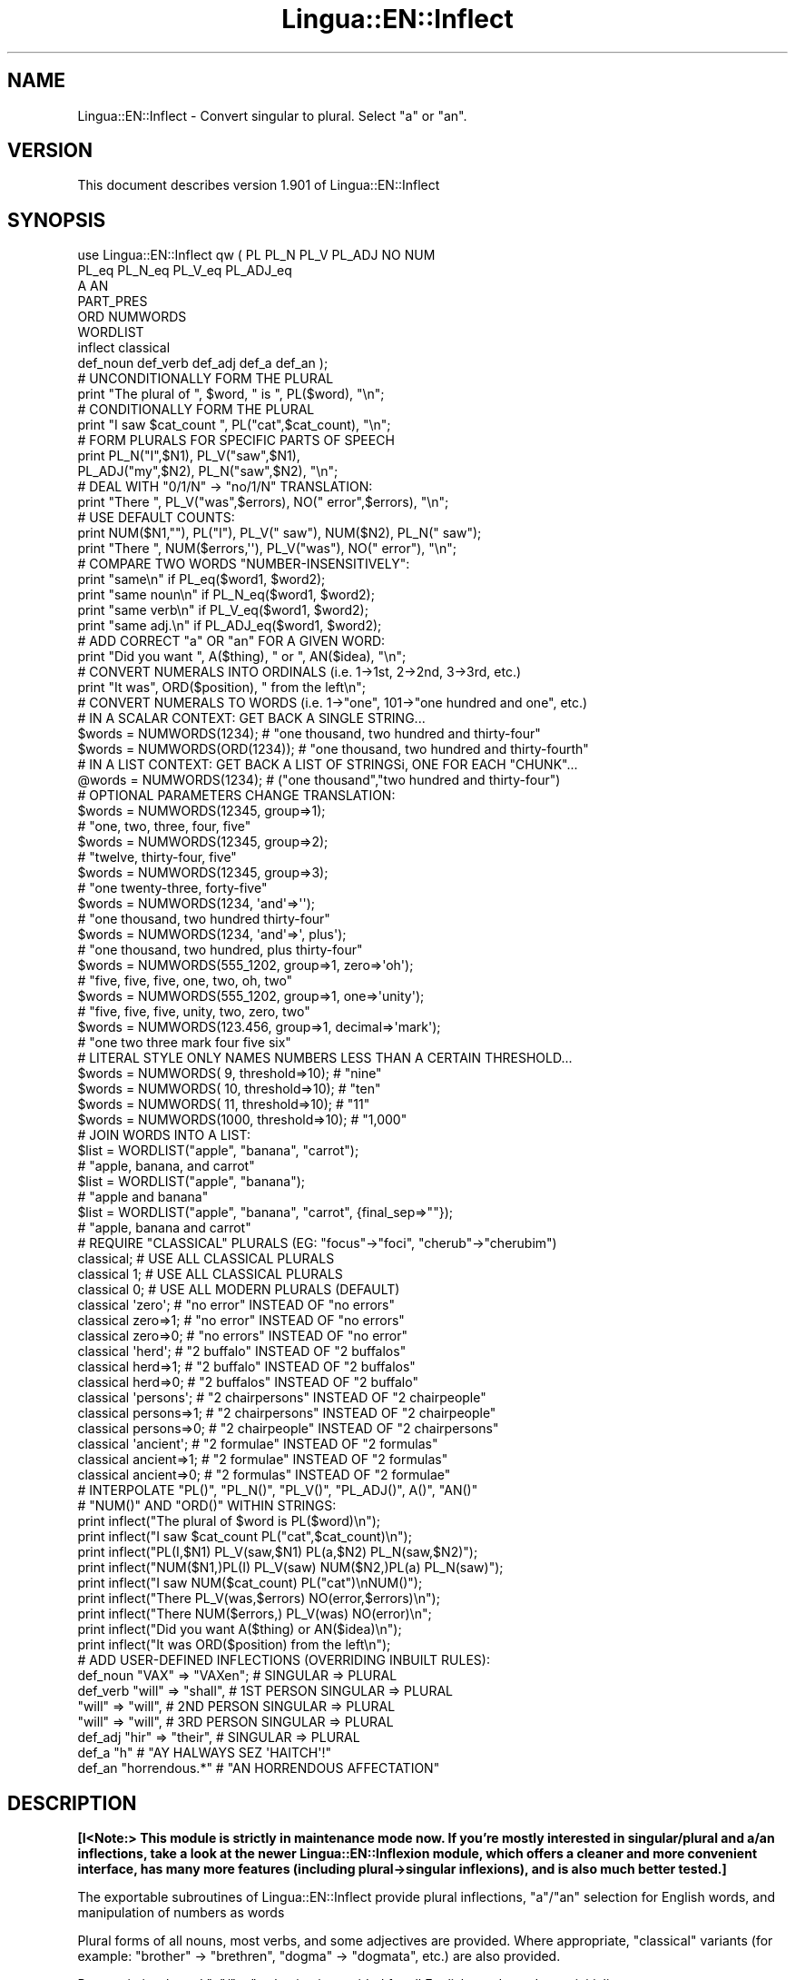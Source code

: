 .\" Automatically generated by Pod::Man 2.22 (Pod::Simple 3.13)
.\"
.\" Standard preamble:
.\" ========================================================================
.de Sp \" Vertical space (when we can't use .PP)
.if t .sp .5v
.if n .sp
..
.de Vb \" Begin verbatim text
.ft CW
.nf
.ne \\$1
..
.de Ve \" End verbatim text
.ft R
.fi
..
.\" Set up some character translations and predefined strings.  \*(-- will
.\" give an unbreakable dash, \*(PI will give pi, \*(L" will give a left
.\" double quote, and \*(R" will give a right double quote.  \*(C+ will
.\" give a nicer C++.  Capital omega is used to do unbreakable dashes and
.\" therefore won't be available.  \*(C` and \*(C' expand to `' in nroff,
.\" nothing in troff, for use with C<>.
.tr \(*W-
.ds C+ C\v'-.1v'\h'-1p'\s-2+\h'-1p'+\s0\v'.1v'\h'-1p'
.ie n \{\
.    ds -- \(*W-
.    ds PI pi
.    if (\n(.H=4u)&(1m=24u) .ds -- \(*W\h'-12u'\(*W\h'-12u'-\" diablo 10 pitch
.    if (\n(.H=4u)&(1m=20u) .ds -- \(*W\h'-12u'\(*W\h'-8u'-\"  diablo 12 pitch
.    ds L" ""
.    ds R" ""
.    ds C` ""
.    ds C' ""
'br\}
.el\{\
.    ds -- \|\(em\|
.    ds PI \(*p
.    ds L" ``
.    ds R" ''
'br\}
.\"
.\" Escape single quotes in literal strings from groff's Unicode transform.
.ie \n(.g .ds Aq \(aq
.el       .ds Aq '
.\"
.\" If the F register is turned on, we'll generate index entries on stderr for
.\" titles (.TH), headers (.SH), subsections (.SS), items (.Ip), and index
.\" entries marked with X<> in POD.  Of course, you'll have to process the
.\" output yourself in some meaningful fashion.
.ie \nF \{\
.    de IX
.    tm Index:\\$1\t\\n%\t"\\$2"
..
.    nr % 0
.    rr F
.\}
.el \{\
.    de IX
..
.\}
.\" ========================================================================
.\"
.IX Title "Lingua::EN::Inflect 3"
.TH Lingua::EN::Inflect 3 "2016-12-31" "perl v5.10.1" "User Contributed Perl Documentation"
.\" For nroff, turn off justification.  Always turn off hyphenation; it makes
.\" way too many mistakes in technical documents.
.if n .ad l
.nh
.SH "NAME"
Lingua::EN::Inflect \- Convert singular to plural. Select "a" or "an".
.SH "VERSION"
.IX Header "VERSION"
This document describes version 1.901 of Lingua::EN::Inflect
.SH "SYNOPSIS"
.IX Header "SYNOPSIS"
.Vb 8
\& use Lingua::EN::Inflect qw ( PL PL_N PL_V PL_ADJ NO NUM
\&                  PL_eq PL_N_eq PL_V_eq PL_ADJ_eq
\&                  A AN
\&                  PART_PRES
\&                  ORD NUMWORDS
\&                  WORDLIST
\&                  inflect classical
\&                  def_noun def_verb def_adj def_a def_an );
\&
\&
\& # UNCONDITIONALLY FORM THE PLURAL
\&
\&      print "The plural of ", $word, " is ", PL($word), "\en";
\&
\&
\& # CONDITIONALLY FORM THE PLURAL
\&
\&      print "I saw $cat_count ", PL("cat",$cat_count), "\en";
\&
\&
\& # FORM PLURALS FOR SPECIFIC PARTS OF SPEECH
\&
\&      print PL_N("I",$N1), PL_V("saw",$N1),
\&        PL_ADJ("my",$N2), PL_N("saw",$N2), "\en";
\&
\&
\& # DEAL WITH "0/1/N" \-> "no/1/N" TRANSLATION:
\&
\&      print "There ", PL_V("was",$errors), NO(" error",$errors), "\en";
\&
\&
\& # USE DEFAULT COUNTS:
\&
\&      print NUM($N1,""), PL("I"), PL_V(" saw"), NUM($N2), PL_N(" saw");
\&      print "There ", NUM($errors,\*(Aq\*(Aq), PL_V("was"), NO(" error"), "\en";
\&
\&
\& # COMPARE TWO WORDS "NUMBER\-INSENSITIVELY":
\&
\&      print "same\en"      if PL_eq($word1, $word2);
\&      print "same noun\en" if PL_N_eq($word1, $word2);
\&      print "same verb\en" if PL_V_eq($word1, $word2);
\&      print "same adj.\en" if PL_ADJ_eq($word1, $word2);
\&
\&
\& # ADD CORRECT "a" OR "an" FOR A GIVEN WORD:
\&
\&      print "Did you want ", A($thing), " or ", AN($idea), "\en";
\&
\&
\& # CONVERT NUMERALS INTO ORDINALS (i.e. 1\->1st, 2\->2nd, 3\->3rd, etc.)
\&
\&      print "It was", ORD($position), " from the left\en";
\&
\& # CONVERT NUMERALS TO WORDS (i.e. 1\->"one", 101\->"one hundred and one", etc.)
\& # IN A SCALAR CONTEXT: GET BACK A SINGLE STRING...
\&
\&    $words = NUMWORDS(1234);      # "one thousand, two hundred and thirty\-four"
\&    $words = NUMWORDS(ORD(1234)); # "one thousand, two hundred and thirty\-fourth"
\&
\&
\& # IN A LIST CONTEXT: GET BACK A LIST OF STRINGSi, ONE FOR EACH "CHUNK"...
\&
\&    @words = NUMWORDS(1234);    # ("one thousand","two hundred and thirty\-four")
\&
\&
\& # OPTIONAL PARAMETERS CHANGE TRANSLATION:
\&
\&    $words = NUMWORDS(12345, group=>1);
\&                # "one, two, three, four, five"
\&
\&    $words = NUMWORDS(12345, group=>2);
\&                # "twelve, thirty\-four, five"
\&
\&    $words = NUMWORDS(12345, group=>3);
\&                # "one twenty\-three, forty\-five"
\&
\&    $words = NUMWORDS(1234, \*(Aqand\*(Aq=>\*(Aq\*(Aq);
\&                # "one thousand, two hundred thirty\-four"
\&
\&    $words = NUMWORDS(1234, \*(Aqand\*(Aq=>\*(Aq, plus\*(Aq);
\&                # "one thousand, two hundred, plus thirty\-four"
\&
\&    $words = NUMWORDS(555_1202, group=>1, zero=>\*(Aqoh\*(Aq);
\&                # "five, five, five, one, two, oh, two"
\&
\&    $words = NUMWORDS(555_1202, group=>1, one=>\*(Aqunity\*(Aq);
\&                # "five, five, five, unity, two, zero, two"
\&
\&    $words = NUMWORDS(123.456, group=>1, decimal=>\*(Aqmark\*(Aq);
\&                # "one two three mark four five six"
\&
\& # LITERAL STYLE ONLY NAMES NUMBERS LESS THAN A CERTAIN THRESHOLD...
\&
\&    $words = NUMWORDS(   9, threshold=>10);    # "nine"
\&    $words = NUMWORDS(  10, threshold=>10);    # "ten"
\&    $words = NUMWORDS(  11, threshold=>10);    # "11"
\&    $words = NUMWORDS(1000, threshold=>10);    # "1,000"
\&
\& # JOIN WORDS INTO A LIST:
\&
\&    $list = WORDLIST("apple", "banana", "carrot");
\&                # "apple, banana, and carrot"
\&
\&    $list = WORDLIST("apple", "banana");
\&                # "apple and banana"
\&
\&    $list = WORDLIST("apple", "banana", "carrot", {final_sep=>""});
\&                # "apple, banana and carrot"
\&
\&
\& # REQUIRE "CLASSICAL" PLURALS (EG: "focus"\->"foci", "cherub"\->"cherubim")
\&
\&      classical;          # USE ALL CLASSICAL PLURALS
\&
\&      classical 1;           #  USE ALL CLASSICAL PLURALS
\&      classical 0;           #  USE ALL MODERN PLURALS (DEFAULT)
\&
\&      classical \*(Aqzero\*(Aq;      #  "no error" INSTEAD OF "no errors"
\&      classical zero=>1;     #  "no error" INSTEAD OF "no errors"
\&      classical zero=>0;     #  "no errors" INSTEAD OF "no error"
\&
\&      classical \*(Aqherd\*(Aq;      #  "2 buffalo" INSTEAD OF "2 buffalos"
\&      classical herd=>1;     #  "2 buffalo" INSTEAD OF "2 buffalos"
\&      classical herd=>0;     #  "2 buffalos" INSTEAD OF "2 buffalo"
\&
\&      classical \*(Aqpersons\*(Aq;   # "2 chairpersons" INSTEAD OF "2 chairpeople"
\&      classical persons=>1;  # "2 chairpersons" INSTEAD OF "2 chairpeople"
\&      classical persons=>0;  # "2 chairpeople" INSTEAD OF "2 chairpersons"
\&
\&      classical \*(Aqancient\*(Aq;   # "2 formulae" INSTEAD OF "2 formulas"
\&      classical ancient=>1;  # "2 formulae" INSTEAD OF "2 formulas"
\&      classical ancient=>0;  # "2 formulas" INSTEAD OF "2 formulae"
\&
\&
\&
\& # INTERPOLATE "PL()", "PL_N()", "PL_V()", "PL_ADJ()", A()", "AN()"
\& # "NUM()" AND "ORD()" WITHIN STRINGS:
\&
\&      print inflect("The plural of $word is PL($word)\en");
\&      print inflect("I saw $cat_count PL("cat",$cat_count)\en");
\&      print inflect("PL(I,$N1) PL_V(saw,$N1) PL(a,$N2) PL_N(saw,$N2)");
\&      print inflect("NUM($N1,)PL(I) PL_V(saw) NUM($N2,)PL(a) PL_N(saw)");
\&      print inflect("I saw NUM($cat_count) PL("cat")\enNUM()");
\&      print inflect("There PL_V(was,$errors) NO(error,$errors)\en");
\&      print inflect("There NUM($errors,) PL_V(was) NO(error)\en";
\&      print inflect("Did you want A($thing) or AN($idea)\en");
\&      print inflect("It was ORD($position) from the left\en");
\&
\&
\& # ADD USER\-DEFINED INFLECTIONS (OVERRIDING INBUILT RULES):
\&
\&      def_noun  "VAX"  => "VAXen";  # SINGULAR => PLURAL
\&
\&      def_verb  "will" => "shall",  # 1ST PERSON SINGULAR => PLURAL
\&                "will" => "will",   # 2ND PERSON SINGULAR => PLURAL
\&                "will" => "will",   # 3RD PERSON SINGULAR => PLURAL
\&
\&      def_adj   "hir"  => "their",  # SINGULAR => PLURAL
\&
\&      def_a     "h"                 # "AY HALWAYS SEZ \*(AqHAITCH\*(Aq!"
\&
\&      def_an    "horrendous.*"      # "AN HORRENDOUS AFFECTATION"
.Ve
.SH "DESCRIPTION"
.IX Header "DESCRIPTION"
\&\fB[I<Note:> This module is strictly in maintenance mode now. If you're
mostly interested in singular/plural and a/an inflections, take a look
at the newer Lingua::EN::Inflexion module, which offers a cleaner and
more convenient interface, has many more features (including
plural\->singular inflexions), and is also much better tested.]\fR
.PP
The exportable subroutines of Lingua::EN::Inflect provide plural
inflections, \*(L"a\*(R"/\*(L"an\*(R" selection for English words, and manipulation
of numbers as words
.PP
Plural forms of all nouns, most verbs, and some adjectives are
provided. Where appropriate, \*(L"classical\*(R" variants (for example: \*(L"brother\*(R" \->
\&\*(L"brethren\*(R", \*(L"dogma\*(R" \-> \*(L"dogmata\*(R", etc.) are also provided.
.PP
Pronunciation-based \*(L"a\*(R"/\*(L"an\*(R" selection is provided for all English
words, and most initialisms.
.PP
It is also possible to inflect numerals (1,2,3) to ordinals (1st, 2nd, 3rd)
and to English words (\*(L"one\*(R", \*(L"two\*(R", "three).
.PP
In generating these inflections, Lingua::EN::Inflect follows the Oxford
English Dictionary and the guidelines in Fowler's Modern English
Usage, preferring the former where the two disagree.
.PP
The module is built around standard British spelling, but is designed
to cope with common American variants as well. Slang, jargon, and
other English dialects are \fInot\fR explicitly catered for.
.PP
Where two or more inflected forms exist for a single word (typically a
\&\*(L"classical\*(R" form and a \*(L"modern\*(R" form), Lingua::EN::Inflect prefers the
more common form (typically the \*(L"modern\*(R" one), unless \*(L"classical\*(R"
processing has been specified
(see \*(L"\s-1MODERN\s0 \s-1VS\s0 \s-1CLASSICAL\s0 \s-1INFLECTIONS\s0\*(R").
.SH "FORMING PLURALS"
.IX Header "FORMING PLURALS"
.SS "Inflecting Plurals"
.IX Subsection "Inflecting Plurals"
All of the \f(CW\*(C`PL_...\*(C'\fR plural inflection subroutines take the word to be
inflected as their first argument and return the corresponding inflection.
Note that all such subroutines expect the \fIsingular\fR form of the word. The
results of passing a plural form are undefined (and unlikely to be correct).
.PP
The \f(CW\*(C`PL_...\*(C'\fR subroutines also take an optional second argument,
which indicates the grammatical \*(L"number\*(R" of the word (or of another word
with which the word being inflected must agree). If the \*(L"number\*(R" argument is
supplied and is not \f(CW1\fR (or \f(CW"one"\fR or \f(CW"a"\fR, or some other adjective that
implies the singular), the plural form of the word is returned. If the
\&\*(L"number\*(R" argument \fIdoes\fR indicate singularity, the (uninflected) word
itself is returned. If the number argument is omitted, the plural form
is returned unconditionally.
.PP
The various subroutines are:
.ie n .IP """PL_N($;$)""" 8
.el .IP "\f(CWPL_N($;$)\fR" 8
.IX Item "PL_N($;$)"
The exportable subroutine \f(CW\*(C`PL_N()\*(C'\fR takes a \fIsingular\fR English noun or
pronoun and returns its plural. Pronouns in the nominative (\*(L"I\*(R" \->
\&\*(L"we\*(R") and accusative (\*(L"me\*(R" \-> \*(L"us\*(R") cases are handled, as are
possessive pronouns (\*(L"mine\*(R" \-> \*(L"ours\*(R").
.ie n .IP """PL_V($;$)""" 8
.el .IP "\f(CWPL_V($;$)\fR" 8
.IX Item "PL_V($;$)"
The exportable subroutine \f(CW\*(C`PL_V()\*(C'\fR takes the \fIsingular\fR form of a
conjugated verb (that is, one which is already in the correct \*(L"person\*(R"
and \*(L"mood\*(R") and returns the corresponding plural conjugation.
.ie n .IP """PL_ADJ($;$)""" 8
.el .IP "\f(CWPL_ADJ($;$)\fR" 8
.IX Item "PL_ADJ($;$)"
The exportable subroutine \f(CW\*(C`PL_ADJ()\*(C'\fR takes the \fIsingular\fR form of
certain types of adjectives and returns the corresponding plural form.
Adjectives that are correctly handled include: \*(L"numerical\*(R" adjectives
(\*(L"a\*(R" \-> \*(L"some\*(R"), demonstrative adjectives (\*(L"this\*(R" \-> \*(L"these\*(R", \*(L"that\*(R" \->
\&\*(L"those\*(R"), and possessives (\*(L"my\*(R" \-> \*(L"our\*(R", \*(L"cat's\*(R" \-> \*(L"cats'\*(R", \*(L"child's\*(R"
\&\-> \*(L"childrens'\*(R", etc.)
.ie n .IP """PL($;$)""" 8
.el .IP "\f(CWPL($;$)\fR" 8
.IX Item "PL($;$)"
The exportable subroutine \f(CW\*(C`PL()\*(C'\fR takes a \fIsingular\fR English noun,
pronoun, verb, or adjective and returns its plural form. Where a word
has more than one inflection depending on its part of speech (for
example, the noun \*(L"thought\*(R" inflects to \*(L"thoughts\*(R", the verb \*(L"thought\*(R"
to \*(L"thought\*(R"), the (singular) noun sense is preferred to the (singular)
verb sense.
.Sp
Hence \f(CW\*(C`PL("knife")\*(C'\fR will return \*(L"knives\*(R" (\*(L"knife\*(R" having been treated
as a singular noun), whereas \f(CW\*(C`PL("knifes")\*(C'\fR will return \*(L"knife\*(R"
(\*(L"knifes\*(R" having been treated as a 3rd person singular verb).
.Sp
The inherent ambiguity of such cases suggests that,
where the part of speech is known, \f(CW\*(C`PL_N\*(C'\fR, \f(CW\*(C`PL_V\*(C'\fR, and
\&\f(CW\*(C`PL_ADJ\*(C'\fR should be used in preference to \f(CW\*(C`PL\*(C'\fR.
.PP
Note that all these subroutines ignore any whitespace surrounding the
word being inflected, but preserve that whitespace when the result is
returned. For example, \f(CW\*(C`PL(" cat  ")\*(C'\fR returns \*(L" cats  \*(R".
.SS "Numbered plurals"
.IX Subsection "Numbered plurals"
The \f(CW\*(C`PL_...\*(C'\fR subroutines return only the inflected word, not the count that
was used to inflect it. Thus, in order to produce \*(L"I saw 3 ducks\*(R", it
is necessary to use:
.PP
.Vb 1
\&    print "I saw $N ", PL_N($animal,$N), "\en";
.Ve
.PP
Since the usual purpose of producing a plural is to make it agree with
a preceding count, Lingua::EN::Inflect provides an exportable subroutine
(\f(CW\*(C`NO($;$)\*(C'\fR) which, given a word and a(n optional) count, returns the
count followed by the correctly inflected word. Hence the previous
example can be rewritten:
.PP
.Vb 1
\&    print "I saw ", NO($animal,$N), "\en";
.Ve
.PP
In addition, if the count is zero (or some other term which implies
zero, such as \f(CW"zero"\fR, \f(CW"nil"\fR, etc.) the count is replaced by the
word \*(L"no\*(R". Hence, if \f(CW$N\fR had the value zero, the previous example
would print the somewhat more elegant:
.PP
.Vb 1
\&    I saw no animals
.Ve
.PP
rather than:
.PP
.Vb 1
\&    I saw 0 animals
.Ve
.PP
Note that the name of the subroutine is a pun: the subroutine
returns either a number (a \fINo.\fR) or a \f(CW"no"\fR, in front of the
inflected word.
.PP
\fIWordy and comma'd plurals\fR
.IX Subsection "Wordy and comma'd plurals"
.PP
The \f(CW\*(C`NO()\*(C'\fR subroutine takes an optional third argument: a hash of named
options that configure its behaviour.
.PP
The \f(CW\*(Aqwords_below\*(Aq\fR option informs \f(CW\*(C`NO()\*(C'\fR what other numbers (i.e.
apart from zero) it should convert to words. For example:S
.PP
.Vb 3
\&    for my $count (0..12) {
\&        print NO(\*(Aqcat\*(Aq, $count, {words_below => 10}), "\en";
\&    }
.Ve
.PP
would print:
.PP
.Vb 10
\&    no cats
\&    one cat
\&    two cats
\&    three cats
\&    four cats
\&    five cats
\&    six cats
\&    seven cats
\&    eight cats
\&    nine cats
\&    10 cats
\&    11 cats
\&    12 cats
.Ve
.PP
The \f(CW\*(Aqcomma\*(Aq\fR and \f(CW\*(Aqcomma_every\*(Aq\fR options determine whether or
not the numbers produced by \f(CW\*(C`NO()\*(C'\fR have commas in them. That is:
.PP
.Vb 1
\&    2001 space odysseys
.Ve
.PP
versus:
.PP
.Vb 1
\&    2,001 space odysseys
.Ve
.PP
Normally, numbers are produced without commas, but if \f(CW\*(Aqcomma\*(Aq\fR or
\&\f(CW\*(Aqcomma_every\*(Aq\fR is specified, then commas are added as requested.
.PP
The \f(CW\*(Aqcomma\*(Aq\fR option specifies which character to use as a comma.
It defaults to \f(CW\*(Aq,\*(Aq\fR, but may be set to anything convenient:
.PP
.Vb 1
\&    print NO(\*(AqEuro\*(Aq, $amount, {comma=>\*(Aq.\*(Aq});
\&
\&    # prints:  1.000.000 Euros
.Ve
.PP
The \f(CW\*(Aqcomma_every\*(Aq\fR option specifies how many characters between commas.
It defaults to 3, but may be set to any positive number:
.PP
.Vb 1
\&    print NO(\*(AqEuro\*(Aq, $amount, {comma_every=>4});
\&
\&    # prints:  100,0000 Euros
.Ve
.PP
Note that you can set both options at once, if you wish:
.PP
.Vb 1
\&    print NO(\*(AqEuro\*(Aq, $amount, {comma_every=>2, comma=>\*(Aq_\*(Aq});
\&
\&    # prints:  1_00_00_00 Euros
.Ve
.SS "Reducing the number of counts required"
.IX Subsection "Reducing the number of counts required"
In some contexts, the need to supply an explicit count to the various
\&\f(CW\*(C`PL_...\*(C'\fR subroutines makes for tiresome repetition. For example:
.PP
.Vb 2
\&    print PL_ADJ("This",$errors), PL_N(" error",$errors),
\&          PL_V(" was",$errors), " fatal.\en";
.Ve
.PP
Lingua::EN::Inflect therefore provides an exportable subroutine
(\f(CW\*(C`NUM($;$)\*(C'\fR) that may be used to set a persistent \*(L"default number\*(R"
value. If such a value is set, it is subsequently used whenever an
optional second \*(L"number\*(R" argument is omitted. The default value thus set
can subsequently be removed by calling \f(CW\*(C`NUM()\*(C'\fR with no arguments.
Hence we could rewrite the previous example:
.PP
.Vb 3
\&    NUM($errors);
\&    print PL_ADJ("This"), PL_N(" error"), PL_V(" was"), "fatal.\en";
\&    NUM();
.Ve
.PP
Normally, \f(CW\*(C`NUM()\*(C'\fR returns its first argument, so that it may also
be \*(L"inlined\*(R" in contexts like:
.PP
.Vb 3
\&    print NUM($errors), PL_N(" error"), PL_V(" was"), " detected.\en"
\&    print PL_ADJ("This"), PL_N(" error"), PL_V(" was"), "fatal.\en"
\&        if $severity > 1;
.Ve
.PP
However, in certain contexts (see \*(L"\s-1INTERPOLATING\s0 \s-1INFLECTIONS\s0 \s-1IN\s0 \s-1STRINGS\s0\*(R")
it is preferable that \f(CW\*(C`NUM()\*(C'\fR return an empty string. Hence \f(CW\*(C`NUM()\*(C'\fR
provides an optional second argument. If that argument is supplied (that is, if
it is defined) and evaluates to false, \f(CW\*(C`NUM\*(C'\fR returns an empty string
instead of its first argument. For example:
.PP
.Vb 3
\&    print NUM($errors,0), NO("error"), PL_V(" was"), " detected.\en";
\&    print PL_ADJ("This"), PL_N(" error"), PL_V(" was"), "fatal.\en"
\&        if $severity > 1;
.Ve
.SS "Number-insensitive equality"
.IX Subsection "Number-insensitive equality"
Lingua::EN::Inflect also provides a solution to the problem
of comparing words of differing plurality through the exportable subroutines
\&\f(CW\*(C`PL_eq($$)\*(C'\fR, \f(CW\*(C`PL_N_eq($$)\*(C'\fR, \f(CW\*(C`PL_V_eq($$)\*(C'\fR, and \f(CW\*(C`PL_ADJ_eq($$)\*(C'\fR.
Each  of these subroutines takes two strings, and  compares them
using the corresponding plural-inflection subroutine (\f(CW\*(C`PL()\*(C'\fR, \f(CW\*(C`PL_N()\*(C'\fR,
\&\f(CW\*(C`PL_V()\*(C'\fR, and \f(CW\*(C`PL_ADJ()\*(C'\fR respectively).
.PP
The comparison returns true if:
.IP "\(bu" 8
the strings are \f(CW\*(C`eq\*(C'\fR\-equal, or
.IP "\(bu" 8
one string is \f(CW\*(C`eq\*(C'\fR\-equal to a plural form of the other, or
.IP "\(bu" 8
the strings are two different plural forms of the one word.
.PP
Hence all of the following return true:
.PP
.Vb 8
\&    PL_eq("index","index")      # RETURNS "eq"
\&    PL_eq("index","indexes")    # RETURNS "s:p"
\&    PL_eq("index","indices")    # RETURNS "s:p"
\&    PL_eq("indexes","index")    # RETURNS "p:s"
\&    PL_eq("indices","index")    # RETURNS "p:s"
\&    PL_eq("indices","indexes")  # RETURNS "p:p"
\&    PL_eq("indexes","indices")  # RETURNS "p:p"
\&    PL_eq("indices","indices")  # RETURNS "eq"
.Ve
.PP
As indicated by the comments in the previous example, the actual value
returned by the various \f(CW\*(C`PL_eq\*(C'\fR subroutines encodes which of the
three equality rules succeeded: \*(L"eq\*(R" is returned if the strings were
identical, \*(L"s:p\*(R" if the strings were singular and plural respectively,
\&\*(L"p:s\*(R" for plural and singular, and \*(L"p:p\*(R" for two distinct plurals.
Inequality is indicated by returning an empty string.
.PP
It should be noted that two distinct singular words which happen to take
the same plural form are \fInot\fR considered equal, nor are cases where
one (singular) word's plural is the other (plural) word's singular.
Hence all of the following return false:
.PP
.Vb 3
\&    PL_eq("base","basis")       # ALTHOUGH BOTH \-> "bases"
\&    PL_eq("syrinx","syringe")   # ALTHOUGH BOTH \-> "syringes"
\&    PL_eq("she","he")       # ALTHOUGH BOTH \-> "they"
\&
\&    PL_eq("opus","operas")      # ALTHOUGH "opus" \-> "opera" \-> "operas"
\&    PL_eq("taxi","taxes")       # ALTHOUGH "taxi" \-> "taxis" \-> "taxes"
.Ve
.PP
Note too that, although the comparison is \*(L"number-insensitive\*(R" it is \fInot\fR
case-insensitive (that is, \f(CW\*(C`PL("time","Times")\*(C'\fR returns false. To obtain
both number and case insensitivity, prefix both arguments with \f(CW\*(C`lc\*(C'\fR
(that is, \f(CW\*(C`PL(lc "time", lc "Times")\*(C'\fR returns true).
.SH "OTHER VERB FORMS"
.IX Header "OTHER VERB FORMS"
.SS "Present participles"
.IX Subsection "Present participles"
\&\f(CW\*(C`Lingua::EN::Inflect\*(C'\fR also provides the \f(CW\*(C`PART_PRES\*(C'\fR subroutine,
which can take a 3rd person singular verb and
correctly inflect it to its present participle:
.PP
.Vb 5
\&    PART_PRES("runs")   # "running"
\&    PART_PRES("loves")  # "loving"
\&    PART_PRES("eats")   # "eating"
\&    PART_PRES("bats")   # "batting"
\&    PART_PRES("spies")  # "spying"
.Ve
.SH "PROVIDING INDEFINITE ARTICLES"
.IX Header "PROVIDING INDEFINITE ARTICLES"
.SS "Selecting indefinite articles"
.IX Subsection "Selecting indefinite articles"
Lingua::EN::Inflect provides two exportable subroutines (\f(CW\*(C`A($;$)\*(C'\fR and
\&\f(CW\*(C`AN($;$)\*(C'\fR) which will correctly prepend the appropriate indefinite
article to a word, depending on its pronunciation. For example:
.PP
.Vb 6
\&    A("cat")        # \-> "a cat"
\&    AN("cat")       # \-> "a cat"
\&    A("euphemism")      # \-> "a euphemism"
\&    A("Euler number")   # \-> "an Euler number"
\&    A("hour")       # \-> "an hour"
\&    A("houri")      # \-> "a houri"
.Ve
.PP
The two subroutines are \fIidentical\fR in function and may be used
interchangeably. The only reason that two versions are provided is to
enhance the readability of code such as:
.PP
.Vb 2
\&    print "That is ", AN($errortype), " error\en;
\&    print "That is ", A($fataltype), " fatal error\en;
.Ve
.PP
Note that in both cases the actual article provided depends \fIonly\fR on
the pronunciation of the first argument, \fInot\fR on the name of the
subroutine.
.PP
\&\f(CW\*(C`A()\*(C'\fR and \f(CW\*(C`AN()\*(C'\fR will ignore any indefinite article that already
exists at the start of the string. Thus:
.PP
.Vb 6
\&    @half_arked = (
\&        "a elephant",
\&        "a giraffe",
\&        "an ewe",
\&        "a orangutan",
\&    );
\&
\&    print A($_), "\en" for @half_arked;
\&
\&    # prints:
\&    #     an elephant
\&    #     a giraffe
\&    #     a ewe
\&    #     an orangutan
.Ve
.PP
\&\f(CW\*(C`A()\*(C'\fR and \f(CW\*(C`AN()\*(C'\fR both take an optional second argument. As with the
\&\f(CW\*(C`PL_...\*(C'\fR subroutines, this second argument is a \*(L"number\*(R" specifier. If
its value is \f(CW1\fR (or some other value implying singularity), \f(CW\*(C`A()\*(C'\fR and
\&\f(CW\*(C`AN()\*(C'\fR insert \*(L"a\*(R" or \*(L"an\*(R" as appropriate. If the number specifier
implies plurality, (\f(CW\*(C`A()\*(C'\fR and \f(CW\*(C`AN()\*(C'\fR insert the actual second argument instead.
For example:
.PP
.Vb 4
\&    A("cat",1)      # \-> "a cat"
\&    A("cat",2)      # \-> "2 cat"
\&    A("cat","one")      # \-> "one cat"
\&    A("cat","no")       # \-> "no cat"
.Ve
.PP
Note that, as implied by the previous examples, \f(CW\*(C`A()\*(C'\fR and
\&\f(CW\*(C`AN()\*(C'\fR both assume that their job is merely to provide the correct
qualifier for a word (that is: \*(L"a\*(R", \*(L"an\*(R", or the specified count).
In other words, they assume that the word they are given has
already been correctly inflected for plurality. Hence, if \f(CW$N\fR
has the value 2, then:
.PP
.Vb 1
\&      print A("cat",$N);
.Ve
.PP
prints \*(L"2 cat\*(R", instead of \*(L"2 cats\*(R". The correct approach is to use:
.PP
.Vb 1
\&      print A(PL("cat",$N),$N);
.Ve
.PP
or, better still:
.PP
.Vb 1
\&      print NO("cat",$N);
.Ve
.PP
Note too that, like the various \f(CW\*(C`PL_...\*(C'\fR subroutines, whenever \f(CW\*(C`A()\*(C'\fR
and \f(CW\*(C`AN()\*(C'\fR are called with only one argument they are subject to the
effects of any preceding call to \f(CW\*(C`NUM()\*(C'\fR. Hence, another possible
solution is:
.PP
.Vb 2
\&      NUM($N);
\&      print A(PL("cat"));
.Ve
.SS "Indefinite articles and initialisms"
.IX Subsection "Indefinite articles and initialisms"
\&\*(L"Initialisms\*(R" (sometimes inaccurately called \*(L"acronyms\*(R") are terms which
have been formed from the initial letters of words in a phrase (for
example, \*(L"\s-1NATO\s0\*(R", \*(L"\s-1NBL\s0\*(R", \*(L"S.O.S.\*(R", \*(L"\s-1SCUBA\s0\*(R", etc.)
.PP
Such terms present a particular challenge when selecting between \*(L"a\*(R"
and \*(L"an\*(R", since they are sometimes pronounced as if they were a single
word (\*(L"nay-tow\*(R", \*(L"sku-ba\*(R") and sometimes as a series of letter names
(\*(L"en-eff-ell\*(R", \*(L"ess-oh-ess\*(R").
.PP
\&\f(CW\*(C`A()\*(C'\fR and \f(CW\*(C`AN()\*(C'\fR cope with this dichotomy using a series of inbuilt
rules, which may be summarized as:
.IP "1." 8
If the word starts with a single letter, followed by a period or dash
(for example, \*(L"R.I.P.\*(R", \*(L"C.O.D.\*(R", \*(L"e\-mail\*(R", \*(L"X\-ray\*(R", \*(L"T\-square\*(R"), then
choose the appropriate article for the \fIsound\fR of the first letter
(\*(L"an R.I.P.\*(R", \*(L"a C.O.D.\*(R", \*(L"an e\-mail\*(R", \*(L"an X\-ray\*(R", \*(L"a T\-square\*(R").
.IP "2." 8
If the first two letters of the word are capitals,
consonants, and do not appear at the start of any known English word,
(for example, \*(L"\s-1LCD\s0\*(R", \*(L"\s-1XML\s0\*(R", \*(L"\s-1YWCA\s0\*(R"), then once again choose \*(L"a\*(R" or
\&\*(L"an\*(R" depending on the \fIsound\fR of the first letter (\*(L"an \s-1LCD\s0\*(R", \*(L"an
\&\s-1XML\s0\*(R", \*(L"a \s-1YWCA\s0\*(R").
.IP "3." 8
Otherwise, assume the string is a capitalized word or a
pronounceable initialism (for example, \*(L"\s-1LED\s0\*(R", \*(L"\s-1OPEC\s0\*(R", \*(L"\s-1FAQ\s0\*(R", \*(L"\s-1UNESCO\s0\*(R"), and
therefore takes \*(L"a\*(R" or \*(L"an\*(R" according to the (apparent) pronunciation of
the entire word (\*(L"a \s-1LED\s0\*(R", \*(L"an \s-1OPEC\s0\*(R", \*(L"a \s-1FAQ\s0\*(R", \*(L"a \s-1UNESCO\s0\*(R").
.PP
Note that rules 1 and 3 together imply that the presence or absence of
punctuation may change the selection of indefinite article for a
particular initialism (for example, \*(L"a \s-1FAQ\s0\*(R" but \*(L"an F.A.Q.\*(R").
.ie n .SS "Indefinite articles and ""soft H's"""
.el .SS "Indefinite articles and ``soft H's''"
.IX Subsection "Indefinite articles and soft H's"
Words beginning in the letter 'H' present another type of difficulty
when selecting a suitable indefinite article. In a few such words
(for example, \*(L"hour\*(R", \*(L"honour\*(R", \*(L"heir\*(R") the 'H' is not voiced at
all, and so such words inflect with \*(L"an\*(R". The remaining cases
(\*(L"voiced H's\*(R") may be divided into two categories:
\&\*(L"hard H's\*(R" (such as \*(L"hangman\*(R", \*(L"holograph\*(R", \*(L"hat\*(R", etc.) and
\&\*(L"soft H's\*(R" (such as \*(L"hysterical\*(R", \*(L"horrendous\*(R", \*(L"holy\*(R", etc.)
.PP
Hard H's always take \*(L"a\*(R" as their indefinite article, and soft
H's normally do so as well. But \fIsome\fR English speakers prefer
\&\*(L"an\*(R" for soft H's (although the practice is now generally considered an
affectation, rather than a legitimate grammatical alternative).
.PP
At present, the \f(CW\*(C`A()\*(C'\fR and \f(CW\*(C`AN()\*(C'\fR subroutines ignore soft H's and use
\&\*(L"a\*(R" for any voiced 'H'. The author would, however, welcome feedback on
this decision (envisaging a possible future \*(L"soft H\*(R" mode).
.SH "INFLECTING ORDINALS"
.IX Header "INFLECTING ORDINALS"
Occasionally it is useful to present an integer value as an ordinal
rather than as a numeral. For example:
.PP
.Vb 4
\&    Enter password (1st attempt): ********
\&    Enter password (2nd attempt): *********
\&    Enter password (3rd attempt): *********
\&    No 4th attempt. Access denied.
.Ve
.PP
To this end, Lingua::EN::Inflect provides the \f(CW\*(C`ORD()\*(C'\fR subroutine.
<\s-1\fIORD\s0()\fR> takes a single argument and forms its ordinal equivalent.
If the argument isn't a numerical integer, it just adds \*(L"\-th\*(R".
.SH "CONVERTING NUMBERS TO WORDS"
.IX Header "CONVERTING NUMBERS TO WORDS"
The exportable subroutine \f(CW\*(C`NUMWORDS\*(C'\fR takes a number (cardinal or ordinal)
and returns an English representation of that number. In a scalar context
a string is returned. Hence:
.PP
.Vb 1
\&    use Lingua::EN::Inflect qw( NUMWORDS );
\&
\&    $words = NUMWORDS(1234567);
.Ve
.PP
puts the string:
.PP
.Vb 1
\&    "one million, two hundred and thirty\-four thousand, five hundred and sixty\-seven"
.Ve
.PP
into \f(CW$words\fR.
.PP
In a list context each comma-separated chunk is returned as a separate element.
Hence:
.PP
.Vb 1
\&    @words = NUMWORDS(1234567);
.Ve
.PP
puts the list:
.PP
.Vb 3
\&    ("one million",
\&     "two hundred and thirty\-four thousand",
\&     "five hundred and sixty\-seven")
.Ve
.PP
into \f(CW@words\fR.
.PP
Note that this also means that:
.PP
.Vb 1
\&    print NUMWORDS(1234567);
.Ve
.PP
will (misprint) print:
.PP
.Vb 1
\&    one milliontwo hundred and thirty\-four thousandfive hundred and sixty\-seven
.Ve
.PP
To get readable output, make sure the call in in scalar context:
.PP
.Vb 1
\&    print scalar NUMWORDS(1234567);
.Ve
.PP
Non-digits (apart from an optional leading plus or minus sign,
any decimal points, and ordinal suffixes \*(-- see below) are silently
ignored, so the following all produce identical results:
.PP
.Vb 4
\&        NUMWORDS(5551202);
\&        NUMWORDS(5_551_202);
\&        NUMWORDS("5,551,202");
\&        NUMWORDS("555\-1202");
.Ve
.PP
That last case is a little awkward since it's almost certainly a phone number,
and \*(L"five million, five hundred and fifty-one thousand, two hundred and two\*(R"
probably isn't what's wanted.
.PP
To overcome this, \f(CW\*(C`NUMWORDS()\*(C'\fR takes an optional named argument, 'group',
which changes how numbers are translated. The argument must be a
positive integer less than four, which indicated how the digits of the
number are to be grouped. If the argument is \f(CW1\fR, then each digit is
translated separately. If the argument is \f(CW2\fR, pairs of digits
(starting from the \fIleft\fR) are grouped together. If the argument is
\&\f(CW3\fR, triples of numbers (again, from the \fIleft\fR) are grouped. Hence:
.PP
.Vb 1
\&        NUMWORDS("555\-1202", group=>1)
.Ve
.PP
returns \f(CW"five, five, five, one, two, zero, two"\fR, whilst:
.PP
.Vb 1
\&        NUMWORDS("555\-1202", group=>2)
.Ve
.PP
returns \f(CW"fifty\-five, fifty\-one, twenty, two"\fR, and:
.PP
.Vb 1
\&        NUMWORDS("555\-1202", group=>3)
.Ve
.PP
returns \f(CW"five fifty\-five, one twenty, two"\fR.
.PP
Phone numbers are often written in words as
\&\f(CW"five..five..five..one..two..zero..two"\fR, which is also easy to
achieve:
.PP
.Vb 1
\&        join \*(Aq..\*(Aq, NUMWORDS("555\-1202", group=>1)
.Ve
.PP
\&\f(CW\*(C`NUMWORDS\*(C'\fR also handles decimal fractions. Hence:
.PP
.Vb 1
\&        NUMWORDS("1.2345")
.Ve
.PP
returns \f(CW"one point two three four five"\fR in a scalar context
and \f(CW\*(C`("one","point","two","three","four","five")\*(C'\fR) in an array context.
Exponent form (\f(CW"1.234e56"\fR) is not yet handled.
.PP
Multiple decimal points are only translated in one of the \*(L"grouping\*(R" modes.
Hence:
.PP
.Vb 1
\&        NUMWORDS(101.202.303)
.Ve
.PP
returns \f(CW"one hundred and one point two zero two three zero three"\fR,
whereas:
.PP
.Vb 1
\&        NUMWORDS(101.202.303, group=>1)
.Ve
.PP
returns \f(CW"one zero one point two zero two point three zero three"\fR.
.PP
The digit \f(CW\*(Aq0\*(Aq\fR is unusual in that in may be translated to English as \*(L"zero\*(R",
\&\*(L"oh\*(R", or \*(L"nought\*(R". To cater for this diversity, \f(CW\*(C`NUMWORDS\*(C'\fR may be passed
a named argument, 'zero', which may be set to
the desired translation of \f(CW\*(Aq0\*(Aq\fR. For example:
.PP
.Vb 1
\&        print join "..", NUMWORDS("555\-1202", group=>3, zero=>\*(Aqoh\*(Aq)
.Ve
.PP
prints \f(CW"five..five..five..one..two..oh..two"\fR.
By default, zero is rendered as \*(L"zero\*(R".
.PP
Likewise, the digit \f(CW\*(Aq1\*(Aq\fR may be rendered as \*(L"one\*(R" or \*(L"a/an\*(R" (or very
occasionally other variants), depending on the context. So there is a
\&\f(CW\*(Aqone\*(Aq\fR argument as well:
.PP
.Vb 3
\&        print NUMWORDS($_, one=>\*(Aqa solitary\*(Aq, zero=>\*(Aqno more\*(Aq),
\&              PL(" bottle of beer on the wall\en", $_)
\&                   for (3,2,1,0);
\&
\&        # prints:
\&        #     three bottles of beer on the wall
\&        #     two bottles of beer on the wall
\&        #     a solitary bottle of beer on the wall
\&        #     no more bottles of beer on the wall
.Ve
.PP
Care is needed if the word \*(L"a/an\*(R" is to be used as a \f(CW\*(Aqone\*(Aq\fR value.
Unless the next word is known in advance, it's almost always necessary
to use the \f(CW\*(C`A\*(C'\fR function as well:
.PP
.Vb 2
\&        print A( NUMWORDS(1, one=>\*(Aqa\*(Aq) . " $_\en")
\&         for qw(cat aardvark ewe hour);
\&
\&    # prints:
\&    #     a cat
\&    #     an aardvark
\&    #     a ewe
\&    #     an hour
.Ve
.PP
Another major regional variation in number translation is the use of
\&\*(L"and\*(R" in certain contexts. The named argument 'and'
allows the programmer to specify how \*(L"and\*(R" should be handled. Hence:
.PP
.Vb 1
\&        print scalar NUMWORDS("765", \*(Aqand\*(Aq=>\*(Aq\*(Aq)
.Ve
.PP
prints \*(L"seven hundred sixty-five\*(R", instead of \*(L"seven hundred and sixty-five\*(R".
By default, the \*(L"and\*(R" is included.
.PP
The translation of the decimal point is also subject to variation
(with \*(L"point\*(R", \*(L"dot\*(R", and \*(L"decimal\*(R" being the favorites).
The named argument 'decimal' allows the
programmer to how the decimal point should be rendered. Hence:
.PP
.Vb 1
\&        print scalar NUMWORDS("666.124.64.101", group=>3, decimal=>\*(Aqdot\*(Aq)
.Ve
.PP
prints \*(L"six sixty-six, dot, one twenty-four, dot, sixty-four, dot, one zero one\*(R"
By default, the decimal point is rendered as \*(L"point\*(R".
.PP
\&\f(CW\*(C`NUMWORDS\*(C'\fR also handles the ordinal forms of numbers. So:
.PP
.Vb 4
\&        print scalar NUMWORDS(\*(Aq1st\*(Aq);
\&        print scalar NUMWORDS(\*(Aq3rd\*(Aq);
\&        print scalar NUMWORDS(\*(Aq202nd\*(Aq);
\&        print scalar NUMWORDS(\*(Aq1000000th\*(Aq);
.Ve
.PP
print:
.PP
.Vb 4
\&        first
\&        third
\&        two hundred and twenty\-second
\&        one millionth
.Ve
.PP
Two common idioms in this regard are:
.PP
.Vb 1
\&        print scalar NUMWORDS(ORD($number));
.Ve
.PP
and:
.PP
.Vb 1
\&        print scalar ORD(NUMWORDS($number));
.Ve
.PP
These are identical in effect, except when \f(CW$number\fR contains a decimal:
.PP
.Vb 3
\&        $number = 99.09;
\&        print scalar NUMWORDS(ORD($number));    # ninety\-ninth point zero nine
\&        print scalar ORD(NUMWORDS($number));    # ninety\-nine point zero ninth
.Ve
.PP
Use whichever you feel is most appropriate.
.SH "CONVERTING LISTS OF WORDS TO PHRASES"
.IX Header "CONVERTING LISTS OF WORDS TO PHRASES"
When creating a list of words, commas are used between adjacent items,
except if the items contain commas, in which case semicolons are used.
But if there are less than two items, the commas/semicolons are omitted
entirely. The final item also has a conjunction (usually \*(L"and\*(R" or \*(L"or\*(R")
before it. And although it's technically incorrect (and sometimes
misleading), some people prefer to omit the comma before that final
conjunction, even when there are more than two items.
.PP
That's complicated enough to warrant its own subroutine: \f(CW\*(C`WORDLIST()\*(C'\fR.
This subroutine expects a list of words, possibly with one or more hash
references containing options. It returns a string that joins the list
together in the normal English usage. For example:
.PP
.Vb 2
\&    print "You chose ", WORDLIST(@selected_items), "\en";
\&    # You chose barley soup, roast beef, and Yorkshire pudding
\&
\&    print "You chose ", WORDLIST(@selected_items, {final_sep=>""}), "\en";
\&    # You chose barley soup, roast beef and Yorkshire pudding
\&
\&    print "Please chose ", WORDLIST(@side_orders, {conj=>"or"}), "\en";
\&    # Please chose salad, vegetables, or ice\-cream
.Ve
.PP
The available options are:
.PP
.Vb 1
\&    Option named    Specifies                Default value
\&
\&    conj            Final conjunction        "and"
\&    sep             Inter\-item separator     ","
\&    last_sep        Final separator          value of \*(Aqsep\*(Aq option
.Ve
.SH "INTERPOLATING INFLECTIONS IN STRINGS"
.IX Header "INTERPOLATING INFLECTIONS IN STRINGS"
By far the commonest use of the inflection subroutines is to
produce message strings for various purposes. For example:
.PP
.Vb 3
\&        print NUM($errors), PL_N(" error"), PL_V(" was"), " detected.\en";
\&        print PL_ADJ("This"), PL_N(" error"), PL_V(" was"), "fatal.\en"
\&                if $severity > 1;
.Ve
.PP
Unfortunately the need to separate each subroutine call detracts
significantly from the readability of the resulting code. To ameliorate
this problem, Lingua::EN::Inflect provides an exportable string-interpolating
subroutine (\f(CWinflect($)\fR), which recognizes calls to the various inflection
subroutines within a string and interpolates them appropriately.
.PP
Using \f(CW\*(C`inflect\*(C'\fR the previous example could be rewritten:
.PP
.Vb 3
\&        print inflect "NUM($errors) PL_N(error) PL_V(was) detected.\en";
\&        print inflect "PL_ADJ(This) PL_N(error) PL_V(was) fatal.\en"
\&                if $severity > 1;
.Ve
.PP
Note that \f(CW\*(C`inflect\*(C'\fR also correctly handles calls to the \f(CW\*(C`NUM()\*(C'\fR subroutine
(whether interpolated or antecedent). The \f(CW\*(C`inflect()\*(C'\fR subroutine has
a related extra feature, in that it \fIautomatically\fR cancels any \*(L"default
number\*(R" value before it returns its interpolated string. This means that
calls to \f(CW\*(C`NUM()\*(C'\fR which are embedded in an \f(CW\*(C`inflect()\*(C'\fR\-interpolated
string do not \*(L"escape\*(R" and interfere with subsequent inflections.
.SH "MODERN VS CLASSICAL INFLECTIONS"
.IX Header "MODERN VS CLASSICAL INFLECTIONS"
Certain words, mainly of Latin or Ancient Greek origin, can form
plurals either using the standard English \*(L"\-s\*(R" suffix, or with
their original Latin or Greek inflections. For example:
.PP
.Vb 6
\&        PL("stigma")            # \-> "stigmas" or "stigmata"
\&        PL("torus")             # \-> "toruses" or "tori"
\&        PL("index")             # \-> "indexes" or "indices"
\&        PL("millennium")        # \-> "millenniums" or "millennia"
\&        PL("ganglion")          # \-> "ganglions" or "ganglia"
\&        PL("octopus")           # \-> "octopuses" or "octopodes"
.Ve
.PP
Lingua::EN::Inflect caters to such words by providing an
\&\*(L"alternate state\*(R" of inflection known as \*(L"classical mode\*(R".
By default, words are inflected using their contemporary English
plurals, but if classical mode is invoked, the more traditional
plural forms are returned instead.
.PP
The exportable subroutine \f(CW\*(C`classical()\*(C'\fR controls this feature.
If \f(CW\*(C`classical()\*(C'\fR is called with no arguments, it unconditionally
invokes classical mode. If it is called with a single argument, it
turns all classical inflects on or off (depending on whether the argument is
true or false). If called with two or more arguments, those arguments
specify which aspects of classical behaviour are to be used.
.PP
Thus:
.PP
.Vb 2
\&        classical;                  # SWITCH ON CLASSICAL MODE
\&        print PL("formula");        # \-> "formulae"
\&
\&        classical 0;                # SWITCH OFF CLASSICAL MODE
\&        print PL("formula");        # \-> "formulas"
\&
\&        classical $cmode;           # CLASSICAL MODE IFF $cmode
\&        print PL("formula");        # \-> "formulae" (IF $cmode)
\&                                    # \-> "formulas" (OTHERWISE)
\&
\&        classical herd=>1;          # SWITCH ON CLASSICAL MODE FOR "HERD" NOUNS
\&        print PL("wilderbeest");    # \-> "wilderbeest"
\&
\&        classical names=>1;         # SWITCH ON CLASSICAL MODE FOR NAMES
\&        print PL("sally");          # \-> "sallies"
\&        print PL("Sally");          # \-> "Sallys"
.Ve
.PP
Note however that \f(CW\*(C`classical()\*(C'\fR has no effect on the inflection of words which
are now fully assimilated. Hence:
.PP
.Vb 2
\&        PL("forum")             # ALWAYS \-> "forums"
\&        PL("criterion")         # ALWAYS \-> "criteria"
.Ve
.PP
\&\s-1LEI\s0 assumes that a capitalized word is a person's name. So it forms the
plural according to the rules for names (which is that you don't
inflect, you just add \-s or \-es). You can choose to turn that behaviour
off (it's on by the default, even when the module isn't in classical
mode) by calling \f(CW\*(C`classical(names=>0)\*(C'\fR.
.SH "USER-DEFINED INFLECTIONS"
.IX Header "USER-DEFINED INFLECTIONS"
.SS "Adding plurals at run-time"
.IX Subsection "Adding plurals at run-time"
Lingua::EN::Inflect provides five exportable subroutines which allow
the programmer to override the module's behaviour for specific cases:
.ie n .IP """def_noun($$)""" 8
.el .IP "\f(CWdef_noun($$)\fR" 8
.IX Item "def_noun($$)"
The \f(CW\*(C`def_noun\*(C'\fR subroutine takes a pair of string arguments: the singular and
plural forms of the noun being specified. The singular form
specifies a pattern to be interpolated (as \f(CW\*(C`m/^(?:$first_arg)$/i\*(C'\fR).
Any noun matching this pattern is then replaced by the string in the
second argument. The second argument specifies a string which is
interpolated after the match succeeds, and is then used as the plural
form. For example:
.Sp
.Vb 3
\&      def_noun  \*(Aqcow\*(Aq        => \*(Aqkine\*(Aq;
\&      def_noun  \*(Aq(.+i)o\*(Aq     => \*(Aq$1i\*(Aq;
\&      def_noun  \*(Aqspam(mer)?\*(Aq => \*(Aq\e\e$\e\e%\e\e@#\e\e$\e\e@#!!\*(Aq;
.Ve
.Sp
Note that both arguments should usually be specified in single quotes,
so that they are not interpolated when they are specified, but later (when
words are compared to them). As indicated by the last example, care
also needs to be taken with certain characters in the second argument,
to ensure that they are not unintentionally interpolated during comparison.
.Sp
The second argument string may also specify a second variant of the plural
form, to be used when \*(L"classical\*(R" plurals have been requested. The beginning
of the second variant is marked by a '|' character:
.Sp
.Vb 3
\&      def_noun  \*(Aqcow\*(Aq        => \*(Aqcows|kine\*(Aq;
\&      def_noun  \*(Aq(.+i)o\*(Aq     => \*(Aq$1os|$1i\*(Aq;
\&      def_noun  \*(Aqspam(mer)?\*(Aq => \*(Aq\e\e$\e\e%\e\e@#\e\e$\e\e@#!!|varmints\*(Aq;
.Ve
.Sp
If no classical variant is given, the specified plural form is used in
both normal and \*(L"classical\*(R" modes.
.Sp
If the second argument is \f(CW\*(C`undef\*(C'\fR instead of a string, then the
current user definition for the first argument is removed, and the
standard plural inflection(s) restored.
.Sp
Note that in all cases, later plural definitions for a particular
singular form replace earlier definitions of the same form. For example:
.Sp
.Vb 2
\&      # FIRST, HIDE THE MODERN FORM....
\&      def_noun  \*(Aqaviatrix\*(Aq => \*(Aqaviatrices\*(Aq;
\&
\&      # LATER, HIDE THE CLASSICAL FORM...
\&      def_noun  \*(Aqaviatrix\*(Aq => \*(Aqaviatrixes\*(Aq;
\&
\&      # FINALLY, RESTORE THE DEFAULT BEHAVIOUR...
\&      def_noun  \*(Aqaviatrix\*(Aq => undef;
.Ve
.Sp
Special care is also required when defining general patterns and
associated specific exceptions: put the more specific cases \fIafter\fR
the general pattern. For example:
.Sp
.Vb 2
\&      def_noun  \*(Aq(.+)us\*(Aq => \*(Aq$1i\*(Aq;      # EVERY "\-us" TO "\-i"
\&      def_noun  \*(Aqbus\*(Aq    => \*(Aqbuses\*(Aq;    # EXCEPT FOR "bus"
.Ve
.Sp
This \*(L"try-most-recently-defined-first\*(R" approach to matching
user-defined words is also used by \f(CW\*(C`def_verb\*(C'\fR, \f(CW\*(C`def_a\*(C'\fR and \f(CW\*(C`def_an\*(C'\fR.
.ie n .IP """def_verb($$$$$$)""" 8
.el .IP "\f(CWdef_verb($$$$$$)\fR" 8
.IX Item "def_verb($$$$$$)"
The \f(CW\*(C`def_verb\*(C'\fR subroutine takes three pairs of string arguments (that is, six
arguments in total), specifying the singular and plural forms of the three
\&\*(L"persons\*(R" of verb. As with \f(CW\*(C`def_noun\*(C'\fR, the singular forms are specifications of
run-time-interpolated patterns, whilst the plural forms are specifications of
(up to two) run-time-interpolated strings:
.Sp
.Vb 3
\&       def_verb \*(Aqam\*(Aq       => \*(Aqare\*(Aq,
\&                \*(Aqare\*(Aq      => \*(Aqare|art\*(Aq,
\&                \*(Aqis\*(Aq       => \*(Aqare\*(Aq;
\&
\&       def_verb \*(Aqhave\*(Aq     => \*(Aqhave\*(Aq,
\&                \*(Aqhave\*(Aq     => \*(Aqhave\*(Aq,
\&                \*(Aqha(s|th)\*(Aq => \*(Aqhave\*(Aq;
.Ve
.Sp
Note that as with \f(CW\*(C`def_noun\*(C'\fR, modern/classical variants of plurals
may be separately specified, subsequent definitions replace previous
ones, and \f(CW\*(C`undef\*(C'\fR'ed plural forms revert to the standard behaviour.
.ie n .IP """def_adj($$)""" 8
.el .IP "\f(CWdef_adj($$)\fR" 8
.IX Item "def_adj($$)"
The \f(CW\*(C`def_adj\*(C'\fR subroutine takes a pair of string arguments, which specify
the singular and plural forms of the adjective being defined.
As with \f(CW\*(C`def_noun\*(C'\fR and \f(CW\*(C`def_adj\*(C'\fR, the singular forms are specifications of
run-time-interpolated patterns, whilst the plural forms are specifications of
(up to two) run-time-interpolated strings:
.Sp
.Vb 2
\&       def_adj  \*(Aqthis\*(Aq     => \*(Aqthese\*(Aq,
\&       def_adj  \*(Aqred\*(Aq      => \*(Aqred|gules\*(Aq,
.Ve
.Sp
As previously, modern/classical variants of plurals
may be separately specified, subsequent definitions replace previous
ones, and \f(CW\*(C`undef\*(C'\fR'ed plural forms revert to the standard behaviour.
.ie n .IP "def_a($) and def_an($)" 8
.el .IP "\f(CWdef_a($)\fR and \f(CWdef_an($)\fR" 8
.IX Item "def_a($) and def_an($)"
The \f(CW\*(C`def_a\*(C'\fR and \f(CW\*(C`def_an\*(C'\fR subroutines each take a single argument, which
specifies a pattern. If a word passed to \f(CW\*(C`A()\*(C'\fR or \f(CW\*(C`AN()\*(C'\fR matches this
pattern, it will be prefixed (unconditionally) with the corresponding indefinite
article. For example:
.Sp
.Vb 2
\&      def_a  \*(Aqerror\*(Aq;
\&      def_a  \*(Aqin.+\*(Aq;
\&
\&      def_an \*(Aqmistake\*(Aq;
\&      def_an \*(Aqerror\*(Aq;
.Ve
.Sp
As with the other \f(CW\*(C`def_...\*(C'\fR subroutines, such redefinitions are sequential
in effect so that, after the above example, \*(L"error\*(R" will be inflected with \*(L"an\*(R".
.ie n .SS "The \fI\fP\fI$HOME\fP\fI/.inflectrc\fP file"
.el .SS "The \fI\fP\f(CI$HOME\fP\fI/.inflectrc\fP file"
.IX Subsection "The $HOME/.inflectrc file"
When it is imported, Lingua::EN::Inflect executes (as Perl code)
the contents of any file named \fI.inflectrc\fR which it finds in the
in the directory where \fILingua/EN/Inflect.pm\fR is installed,
or in the current home directory (\f(CW$ENV{HOME}\fR), or in both.
Note that the code is executed within the Lingua::EN::Inflect
namespace.
.PP
Hence the user or the local Perl guru can make appropriate calls to
\&\f(CW\*(C`def_noun\*(C'\fR, \f(CW\*(C`def_verb\*(C'\fR, etc. in one of these \fI.inflectrc\fR files, to
permanently and universally modify the behaviour of the module. For example
.PP
.Vb 1
\&      > cat /usr/local/lib/perl5/Text/Inflect/.inflectrc
\&
\&      def_noun  "UNIX"  => "UN*X|UNICES";
\&
\&      def_verb  "teco"  => "teco",      # LITERALLY: "to edit with TECO"
\&                "teco"  => "teco",
\&                "tecos" => "teco";
\&
\&      def_a     "Euler.*";              # "Yewler" TURNS IN HIS GRAVE
.Ve
.PP
Note that calls to the \f(CW\*(C`def_...\*(C'\fR subroutines from within a program
will take precedence over the contents of the home directory
\&\fI.inflectrc\fR file, which in turn takes precedence over the system-wide
\&\fI.inflectrc\fR file.
.SH "DIAGNOSTICS"
.IX Header "DIAGNOSTICS"
On loading, if the Perl code in a \fI.inflectrc\fR file is invalid
(syntactically or otherwise), an appropriate fatal error is issued.
A common problem is not ending the file with something that
evaluates to true (as the five \f(CW\*(C`def_...\*(C'\fR subroutines do).
.PP
Using the five \f(CW\*(C`def_...\*(C'\fR subroutines directly in a program may also
result in fatal diagnostics, if a (singular) pattern or an interpolated
(plural) string is somehow invalid.
.PP
Specific diagnostics related to user-defined inflections are:
.ie n .IP """Bad user\-defined singular pattern:\en\et %s""" 8
.el .IP "\f(CW``Bad user\-defined singular pattern:\en\et %s''\fR" 8
.IX Item """Bad user-defined singular pattern:nt %s"""
The singular form of a user-defined noun or verb
(as defined by a call to \f(CW\*(C`def_noun\*(C'\fR, \f(CW\*(C`def_verb\*(C'\fR, \f(CW\*(C`def_adj\*(C'\fR,
\&\f(CW\*(C`def_a\*(C'\fR or \f(CW\*(C`def_an\*(C'\fR) is not a valid Perl regular expression. The
actual Perl error message is also given.
.ie n .IP """Bad user\-defined plural string: \*(Aq%s\*(Aq""" 8
.el .IP "\f(CW``Bad user\-defined plural string: \*(Aq%s\*(Aq''\fR" 8
.IX Item """Bad user-defined plural string: %s"""
The plural form(s) of a user-defined noun or verb
(as defined by a call to \f(CW\*(C`def_noun\*(C'\fR, \f(CW\*(C`def_verb\*(C'\fR or \f(CW\*(C`def_adj\*(C'\fR)
is not a valid Perl interpolated string (usually because it
interpolates some undefined variable).
.ie n .IP """Bad .inflectrc file (%s):\en %s""" 8
.el .IP "\f(CW``Bad .inflectrc file (%s):\en %s''\fR" 8
.IX Item """Bad .inflectrc file (%s):n %s"""
Some other problem occurred in loading the named local
or global \fI.inflectrc\fR file. The Perl error message (including
the line number) is also given.
.PP
There are \fIno\fR diagnosable run-time error conditions for the actual
inflection subroutines, except \f(CW\*(C`NUMWORDS\*(C'\fR and hence no run-time
diagnostics. If the inflection subroutines are unable to form a plural
via a user-definition or an inbuilt rule, they just \*(L"guess\*(R" the
commonest English inflection: adding \*(L"\-s\*(R" for nouns, removing \*(L"\-s\*(R" for
verbs, and no inflection for adjectives.
.PP
\&\f(CW\*(C`Lingua::EN::Inflect::NUMWORDS()\*(C'\fR can \f(CW\*(C`die\*(C'\fR with the following messages:
.ie n .IP """Bad grouping option: %s""" 8
.el .IP "\f(CW``Bad grouping option: %s''\fR" 8
.IX Item """Bad grouping option: %s"""
The optional argument to \f(CW\*(C`NUMWORDS()\*(C'\fR wasn't 1, 2 or 3.
.ie n .IP """Number out of range""" 8
.el .IP "\f(CW``Number out of range''\fR" 8
.IX Item """Number out of range"""
\&\f(CW\*(C`NUMWORDS()\*(C'\fR was passed a number larger than the number represented
by 3006 consecutive nines. The words representing that number are
63,681 characters long, including commas and spaces. If you're
interested in the actual value, see t/numwords.t.
.Sp
The reference for the names is http://en.wikipedia.org/wiki/Names_of_large_numbers
.Sp
There are no names for any higher numbers.
.SH "OTHER ISSUES"
.IX Header "OTHER ISSUES"
.SS "2nd Person precedence"
.IX Subsection "2nd Person precedence"
If a verb has identical 1st and 2nd person singular forms, but
different 1st and 2nd person plural forms, then when its plural is
constructed, the 2nd person plural form is always preferred.
.PP
The author is not currently aware of any such verbs in English, but is
not quite arrogant enough to assume \fIipso facto\fR that none exist.
.SS "Nominative precedence"
.IX Subsection "Nominative precedence"
The singular pronoun \*(L"it\*(R" presents a special problem because its plural form
can vary, depending on its \*(L"case\*(R". For example:
.PP
.Vb 3
\&        It ate my homework       \->  They ate my homework
\&        It ate it                \->  They ate them
\&        I fed my homework to it  \->  I fed my homework to them
.Ve
.PP
As a consequence of this ambiguity, \f(CW\*(C`PL()\*(C'\fR or \f(CW\*(C`PL_N\*(C'\fR have been implemented
so that they always return the \fInominative\fR plural (that is, \*(L"they\*(R").
.PP
However, when asked for the plural of an unambiguously \fIaccusative\fR
\&\*(L"it\*(R" (namely, \f(CW\*(C`PL("to it")\*(C'\fR, \f(CW\*(C`PL_N("from it")\*(C'\fR, \f(CW\*(C`PL("with it")\*(C'\fR,
etc.), both subroutines will correctly return the accusative plural
(\*(L"to them\*(R", \*(L"from them\*(R", \*(L"with them\*(R", etc.)
.SS "The plurality of zero"
.IX Subsection "The plurality of zero"
The rules governing the choice between:
.PP
.Vb 1
\&      There were no errors.
.Ve
.PP
and
.PP
.Vb 1
\&      There was no error.
.Ve
.PP
are complex and often depend more on \fIintent\fR rather than \fIcontent\fR.
Hence it is infeasible to specify such rules algorithmically.
.PP
Therefore, Lingua::EN::Text contents itself with the following compromise: If
the governing number is zero, inflections always return the plural form
unless the appropriate \*(L"classical\*(R" inflection is in effect, in which case the
singular form is always returned.
.PP
Thus, the sequence:
.PP
.Vb 2
\&      NUM(0);
\&      print inflect "There PL(was) NO(choice)";
.Ve
.PP
produces \*(L"There were no choices\*(R", whereas:
.PP
.Vb 3
\&      classical \*(Aqzero\*(Aq;     # or: classical(zero=>1);
\&      NUM(0);
\&      print inflect "There PL(was) NO(choice)";
.Ve
.PP
it will print \*(L"There was no choice\*(R".
.SS "Homographs with heterogeneous plurals"
.IX Subsection "Homographs with heterogeneous plurals"
Another context in which intent (and not content) sometimes determines
plurality is where two distinct meanings of a word require different
plurals. For example:
.PP
.Vb 2
\&      Three basses were stolen from the band\*(Aqs equipment trailer.
\&      Three bass were stolen from the band\*(Aqs aquarium.
\&
\&      I put the mice next to the cheese.
\&      I put the mouses next to the computers.
\&
\&      Several thoughts about leaving crossed my mind.
\&      Several thought about leaving across my lawn.
.Ve
.PP
Lingua::EN::Inflect handles such words in two ways:
.IP "\(bu" 8
If both meanings of the word are the \fIsame\fR part of speech (for
example, \*(L"bass\*(R" is a noun in both sentences above), then one meaning
is chosen as the \*(L"usual\*(R" meaning, and only that meaning's plural is
ever returned by any of the inflection subroutines.
.IP "\(bu" 8
If each meaning of the word is a different part of speech (for
example, \*(L"thought\*(R" is both a noun and a verb), then the noun's
plural is returned by \f(CW\*(C`PL()\*(C'\fR and \f(CW\*(C`PL_N()\*(C'\fR and the verb's plural is
returned only by \f(CW\*(C`PL_V()\*(C'\fR.
.PP
Such contexts are, fortunately, uncommon (particularly
\&\*(L"same-part-of-speech\*(R" examples). An informal study of nearly 600
\&\*(L"difficult plurals\*(R" indicates that \f(CW\*(C`PL()\*(C'\fR can be relied upon to \*(L"get
it right\*(R" about 98% of the time (although, of course, ichthyophilic
guitarists or cyber-behaviouralists may experience higher rates of
confusion).
.PP
If the choice of a particular \*(L"usual inflection\*(R" is considered
inappropriate, it can always be reversed with a preliminary call
to the corresponding \f(CW\*(C`def_...\*(C'\fR subroutine.
.SH "NOTE"
.IX Header "NOTE"
I'm not taking any further correspondence on:
.ie n .IP """octopi""." 4
.el .IP "``octopi''." 4
.IX Item "octopi."
Despite the populist pandering of certain New World dictionaries, the
plural is \*(L"octopuses\*(R" or (for the pedantic classicist) \*(L"octopodes\*(R". The
suffix \*(L"\-pus\*(R" is Greek, not Latin, so the plural is \*(L"\-podes\*(R", not \*(L"pi\*(R".
.ie n .IP """virus""." 4
.el .IP "``virus''." 4
.IX Item "virus."
Had no plural in Latin (possibly because it was a mass noun).
The only plural is the Anglicized \*(L"viruses\*(R".
.SH "AUTHOR"
.IX Header "AUTHOR"
Damian Conway (damian@conway.org)
.SH "BUGS AND IRRITATIONS"
.IX Header "BUGS AND IRRITATIONS"
The endless inconsistencies of English.
.PP
(\fIPlease\fR report words for which the correct plural or
indefinite article is not formed, so that the reliability
of Lingua::EN::Inflect can be improved.)
.SH "COPYRIGHT"
.IX Header "COPYRIGHT"
.Vb 3
\& Copyright (c) 1997\-2009, Damian Conway. All Rights Reserved.
\& This module is free software. It may be used, redistributed
\&     and/or modified under the same terms as Perl itself.
.Ve
